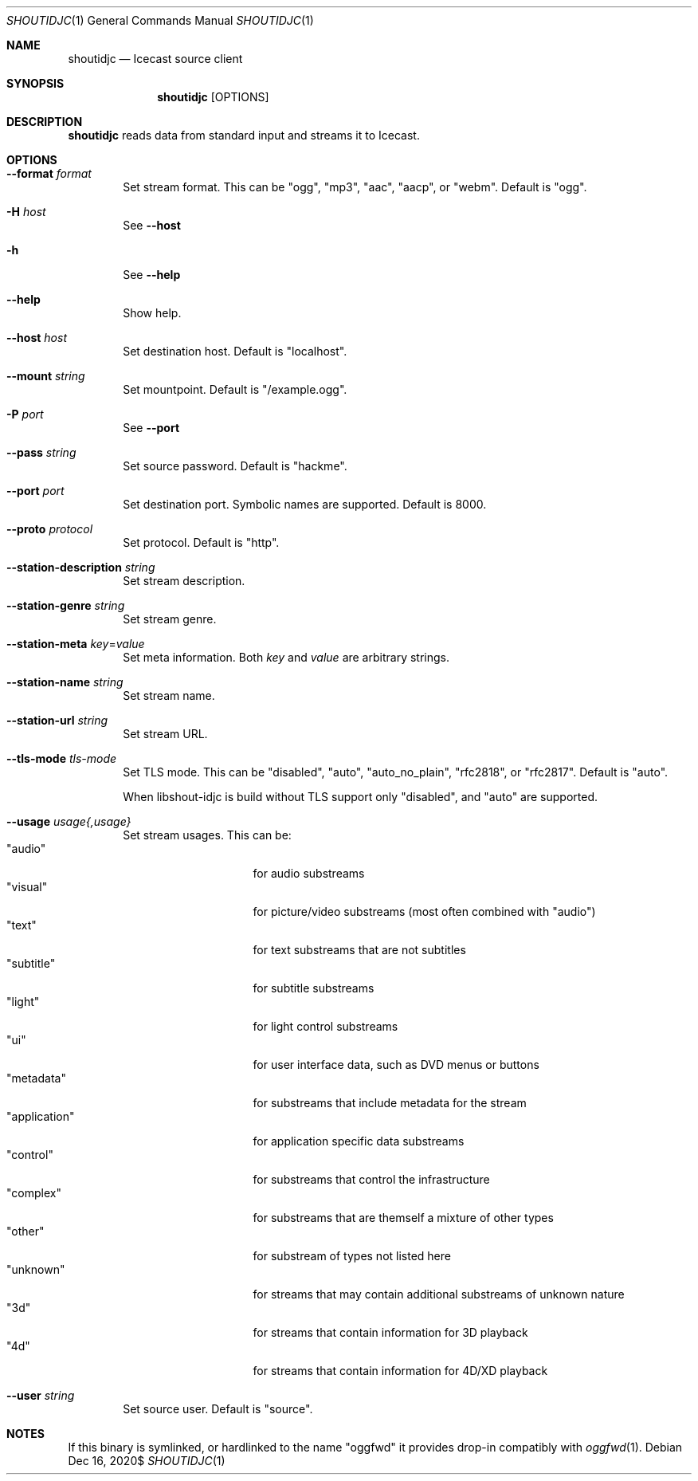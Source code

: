 .Dd $Mdocdate: Dec 16 2020$
.Dt SHOUTIDJC 1
.Os
.\"
.Sh NAME
.\"
.Nm shoutidjc
.Nd Icecast source client
.\"
.Sh SYNOPSIS
.\"
.Nm
[OPTIONS]
.\"
.Sh DESCRIPTION
.\"
.Nm
reads data from standard input and streams it to Icecast.
.\"
.Sh OPTIONS
.\"
.Bl -tag -width 4n
.\"
.It Fl \-format Ar format
Set stream format. This can be "ogg", "mp3", "aac", "aacp", or "webm". Default is "ogg".
.\"
.It Fl H Ar host
See
.Fl \-host
.\"
.It Fl h
See
.Fl \-help
.\"
.It Fl \-help
Show help.
.\"
.It Fl \-host Ar host
Set destination host. Default is "localhost".
.It Fl \-mount Ar string
Set mountpoint. Default is "/example.ogg".
.\"
.It Fl P Ar port
See
.Fl \-port
.\"
.It Fl \-pass Ar string
Set source password. Default is "hackme".
.\"
.It Fl \-port Ar port
Set destination port. Symbolic names are supported. Default is 8000.
.\"
.It Fl \-proto Ar protocol
Set protocol. Default is "http".
.\" STATION METADATA
.It Fl \-station-description Ar string
Set stream description.
.\"
.It Fl \-station-genre Ar string
Set stream genre.
.\"
.\" --station-meta
.It Fl \-station-meta Ar key Ns No = Ns Ar value
Set meta information. Both
.Ar key
and
.Ar value
are arbitrary strings.
.\"
.It Fl \-station-name Ar string
Set stream name.
.\"
.It Fl \-station-url Ar string
Set stream URL.
.\"
.It Fl \-tls-mode Ar tls-mode
Set TLS mode. This can be "disabled", "auto", "auto_no_plain", "rfc2818", or "rfc2817". Default is "auto".

When libshout-idjc is build without TLS support only "disabled", and "auto" are supported.
.\"
.It Fl \-usage Ar usage{,usage}
Set stream usages. This can be:
.Bl -tag -width 13n -compact
.It Qq audio
for audio substreams
.It Qq visual
for picture/video substreams (most often combined with "audio")
.It Qq text
for text substreams that are not subtitles
.It Qq subtitle
for subtitle substreams
.It Qq light
for light control substreams
.It Qq ui
for user interface data, such as DVD menus or buttons
.It Qq metadata
for substreams that include metadata for the stream
.It Qq application
for application specific data substreams
.It Qq control
for substreams that control the infrastructure
.It Qq complex
for substreams that are themself a mixture of other types
.It Qq other
for substream of types not listed here
.It Qq unknown
for streams that may contain additional substreams of unknown nature
.It Qq 3d
for streams that contain information for 3D playback
.It Qq 4d
for streams that contain information for 4D/XD playback
.El
.\"
.It Fl \-user Ar string
Set source user. Default is "source".
.\"
.El
.\"
.Sh NOTES
If this binary is symlinked, or hardlinked to the name "oggfwd" it provides drop-in compatibly with
.Xr oggfwd 1 .
.\"
